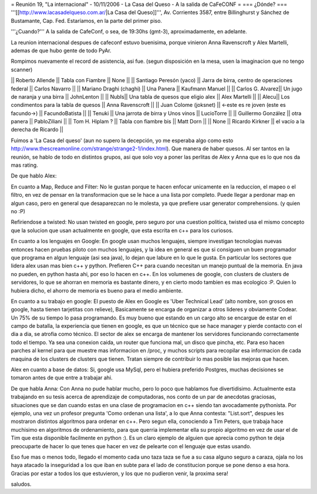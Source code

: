= Reunión 19, "La internacional" - 10/11/2006 - La Casa del Queso - A la salida de CaFeCONF =
=== ¿Dónde? ===
'''[[http://www.lacasadelqueso.com.ar/|La Casa del Queso]]''', Av. Corrientes 3587, entre Billinghurst y Sánchez de Bustamante, Cap. Fed. Estaríamos, en la parte del primer piso.


'''¿Cuando?'''
A la salida de CafeConf, o sea, de 19:30hs (gmt-3), aproximadamente, en adelante.

La reunion internacional despues de cafeconf estuvo buenisima, porque vinieron Anna Ravenscroft y Alex Martelli, ademas de que hubo gente de todo PyAr.

Rompimos nuevamente el record de asistencia, asi fue.
(segun disposición en la mesa, usen la imaginacion que no tengo scanner)

|| Roberto Allende || Tabla con Fiambre || None ||
|| Santiago Peresón (yaco) || Jarra de birra, centro de operaciones federal || Carlos Navarro ||
|| Mariano Draghi (chaghi) || Una Panera || Kaufmann Manuel ||
|| Carlos G. Alvarez|| Un jugo de naranja y una birra || JohnLenton ||
|| NubIs|| Una tabla de quesos que eligio alex || Alex Martelli ||
|| Alecu|| Los condimentos para la tabla de quesos || Anna Ravenscroft ||
|| Juan Colome (joksnet) || <-este es re joven (este es facundo->) || FacundoBatista ||
|| Tenuki || Una jarrota de birra y Unos vinos || LucioTorre ||
|| Guillermo González || otra panera || PabloZiliani ||
|| Tom H. Hiplam ? || Tabla con fiambre bis || Matt Dorn ||
|| None || Ricardo Kirkner || el vacío a la derecha de Ricardo ||

Fuimos a 'La Casa del queso' (aun no supero la decepción, yo me esperaba algo como esto http://www.thescreamonline.com/strange/strange2-1/index.html). Que manera de haber quesos.
Al ser tantos en la reunión, se hablo de todo en distintos grupos, asi que solo voy a poner las perlitas de Alex y Anna que es lo que nos da mas rating.

De que hablo Alex:

En cuanto a Map, Reduce and Filter:
No le gustan porque te hacen enfocar unicamente en la reduccion, el mapeo o el filtro, en vez de pensar en la transformacion que se le hace a una lista por completo. Puede llegar a perdonar map en algun caso, pero en general que desaparezcan no le molesta, ya que prefiere usar generator comprehensions. (y quien no :P)

Refiriendose a twisted:
No usan twisted en google, pero seguro por una cuestion politica, twisted usa el mismo concepto que la solucion que usan actualmente en google, que esta escrita en c++ para los curiosos.

En cuanto a los lenguajes en Google:
En google usan muchos lenguajes, siempre investigan tecnologias nuevas entonces hacen pruebas piloto con muchos lenguajes, y la idea en general es que si consiguen un buen programador que programa en algun lenguaje (asi sea java), lo dejan que labure en lo que le gusta. En particular los sectores que lidera alex usan mas bien c++ y python. Prefieren C++ para cuando necesitan un manejo puntual de la memoria. En java no pueden, en python hasta ahi, por eso lo hacen en c++. En los volumenes de google, con clusters de clusters de servidores, lo que se ahorran en memoria es bastante dinero, y en cierto modo tambien es mas ecologico :P. Quien lo hubiera dicho, el ahorro de memoria es bueno para el medio ambiente.

En cuanto a su trabajo en google:
El puesto de Alex en Google es 'Uber Technical Lead' (alto nombre, son grosos en google, hasta tienen tarjetitas con relieve), Basicamente se encarga de organizar a otros lideres y obviamente Codear. Un 75% de su tiempo lo pasa programando. Es muy bueno que estando en un cargo alto se encargue de estar en el campo de batalla, la experiencia que tienen en google, es que un técnico que se hace manager y pierde contacto con el dia a dia, se atrofia como técnico.
El sector de alex se encarga de mantener los servidores funcionando correctamente todo el tiempo. Ya sea una conexion caida, un router que funciona mal, un disco que pincha, etc. Para eso hacen parches al kernel para que muestre mas informacion en /proc, y muchos scripts para recopilar esa informacion de cada maquina de los clusters de clusters que tienen. Tratan siempre de contribuir lo mas posible las mejoras que hacen.

Alex en cuanto a base de datos:
Si, google usa MySql, pero el hubiera preferido Postgres, muchas decisiones se tomaron antes de que entre a trabajar ahi.

De que habla Anna:
Con Anna no pude hablar mucho, pero lo poco que hablamos fue divertidisimo. Actualmente esta trabajando en su tesis acerca de aprendizaje de computadoras, nos conto de un par de anecdotas graciosas, situaciones que se dan cuando estas en una clase de programacion en c++ siendo tan avocadamente pythonista. Por ejemplo, una vez un profesor pregunta 'Como ordenan una lista', a lo que Anna contesta: "List.sort", despues les mostraron distintos algoritmos para ordenar en c++. Pero segun ella, conociendo a Tim Peters, que trabaja hace muchisimo en algoritmos de ordenamiento, para que querria implementar ella su propio algoritmo en vez de usar el de Tim que esta disponible facilmente en python :). Es un claro ejemplo de alguien que aprecia como python te deja preocuparte de hacer lo que tenes que hacer en vez de pelearte con el lenguaje que estas usando.


Eso fue mas o menos todo, llegado el momento cada uno taza taza se fue a su casa alguno seguro a caraza, ojala no los haya atacado la inseguridad a los que iban en subte para el lado de constitucion porque se pone denso a esa hora. Gracias por estar a todos los que estuvieron, y los que no pudieron venir, la proxima sera!

saludos.
